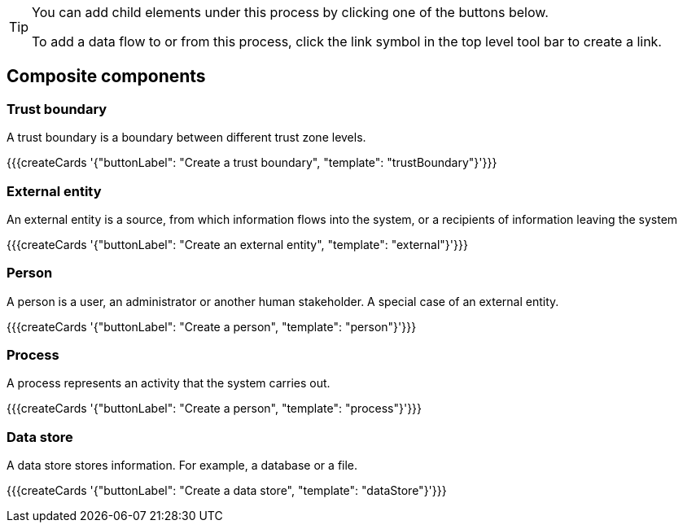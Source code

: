 [TIP]
====
You can add child elements under this process by clicking one of the buttons below.

To add a data flow to or from this process, click the link symbol in the top level tool bar to create a link.
====

== Composite components

=== Trust boundary

A trust boundary is a boundary between different trust zone levels.

{{{createCards '{"buttonLabel": "Create a trust boundary", "template": "trustBoundary"}'}}}

=== External entity

An external entity is a source, from which information flows into the system, or a recipients of information leaving the system

{{{createCards '{"buttonLabel": "Create an external entity", "template": "external"}'}}}

=== Person

A person is a user, an administrator or another human stakeholder. A special case of an external entity.

{{{createCards '{"buttonLabel": "Create a person", "template": "person"}'}}}

=== Process

A process represents an activity that the system carries out.

{{{createCards '{"buttonLabel": "Create a person", "template": "process"}'}}}

=== Data store

A data store stores information. For example, a database or a file.

{{{createCards '{"buttonLabel": "Create a data store", "template": "dataStore"}'}}}

